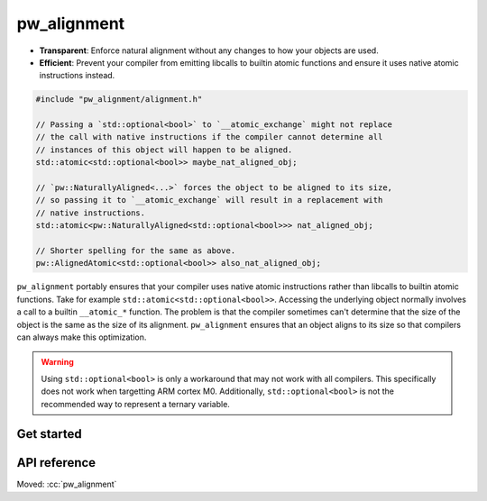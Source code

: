 .. _module-pw_alignment:

============
pw_alignment
============
.. pigweed-module::
   :name: pw_alignment

- **Transparent**: Enforce natural alignment without any changes to how your
  objects are used.
- **Efficient**: Prevent your compiler from emitting libcalls to builtin
  atomic functions and ensure it uses native atomic instructions instead.

.. code-block:: c++

   #include "pw_alignment/alignment.h"

   // Passing a `std::optional<bool>` to `__atomic_exchange` might not replace
   // the call with native instructions if the compiler cannot determine all
   // instances of this object will happen to be aligned.
   std::atomic<std::optional<bool>> maybe_nat_aligned_obj;

   // `pw::NaturallyAligned<...>` forces the object to be aligned to its size,
   // so passing it to `__atomic_exchange` will result in a replacement with
   // native instructions.
   std::atomic<pw::NaturallyAligned<std::optional<bool>>> nat_aligned_obj;

   // Shorter spelling for the same as above.
   pw::AlignedAtomic<std::optional<bool>> also_nat_aligned_obj;

``pw_alignment`` portably ensures that your compiler uses native atomic
instructions rather than libcalls to builtin atomic functions. Take for example
``std::atomic<std::optional<bool>>``. Accessing the underlying object normally
involves a call to a builtin ``__atomic_*`` function. The problem is that the
compiler sometimes can't determine that the size of the object is the same
as the size of its alignment. ``pw_alignment`` ensures that an object aligns to
its size so that compilers can always make this optimization.

.. warning::
   Using ``std::optional<bool>`` is only a workaround that may not work with all
   compilers. This specifically does not work when targetting ARM cortex M0.
   Additionally, ``std::optional<bool>`` is not the recommended way to represent
   a ternary variable.

.. grid:: 2

   .. grid-item-card:: :octicon:`rocket` Get Started
      :link: module-pw_alignment-getstarted
      :link-type: ref
      :class-item: sales-pitch-cta-primary

      How to set up ``pw_alignment`` in your build system.

   .. grid-item-card:: :octicon:`code-square` API Reference
      :link: module-pw_alignment-reference
      :link-type: ref
      :class-item: sales-pitch-cta-secondary

      Reference information about the ``pw_alignment`` API.

.. _module-pw_alignment-getstarted:

-----------
Get started
-----------
.. repository: https://bazel.build/concepts/build-ref#repositories

.. tab-set::

   .. tab-item:: Bazel

      Add ``@pigweed//pw_alignment`` to the ``deps`` list in your Bazel target:

      .. code-block::

         cc_library("...") {
           # ...
           deps = [
             # ...
             "@pigweed//pw_alignment",
             # ...
           ]
         }

   .. tab-item:: GN

      Add ``$dir_pw_alignment`` to the ``deps`` list in your ``pw_executable()``
      build target:

      .. code-block::

         pw_executable("...") {
           # ...
           deps = [
             # ...
             "$dir_pw_alignment",
             # ...
           ]
         }

   .. tab-item:: CMake

      Add ``pw_alignment`` to your ``pw_add_library`` or similar CMake target:

      .. code-block::

         pw_add_library(my_library STATIC
           HEADERS
             ...
           PRIVATE_DEPS
             # ...
             pw_alignment
             # ...
         )

.. _module-pw_alignment-reference:

-------------
API reference
-------------
Moved: :cc:`pw_alignment`
